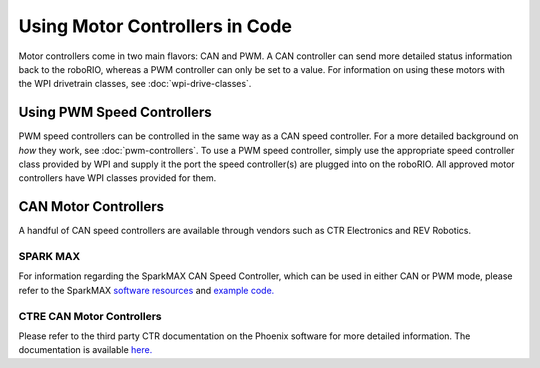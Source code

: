 Using Motor Controllers in Code
================================

Motor controllers come in two main flavors: CAN and PWM. A CAN controller can send more detailed status information back to the roboRIO, whereas a PWM controller can only be set to a value. For information on using these motors with the WPI drivetrain classes, see :doc:`wpi-drive-classes`.

Using PWM Speed Controllers
---------------------------

PWM speed controllers can be controlled in the same way as a CAN speed controller. For a more detailed background on *how* they work, see :doc:`pwm-controllers`. To use a PWM speed controller, simply use the appropriate speed controller class provided by WPI and supply it the port the speed controller(s) are plugged into on the roboRIO. All approved motor controllers have WPI classes provided for them.

.. tabs::

   .. code-tab:: java

      Spark spark = new Spark(
         // The RIO PWM port this is connected to
         0
      );

      spark.set(
         // the output of the motor, between -1 and 1
         -0.75
      );

      VictorSP victor = new VictorSP(
         // The RIO PWM port this is connected to
         0
      );

      victor.set(
         // the output of the motor, between -1 and 1
         0.6
      );

   .. code-tab:: c++

      frc::Spark spark{
         // The RIO PWM port this is connected to
         0
      };

      spark.Set(
         // the output of the motor, between -1 and 1
         -0.75
      );

      frc::VictorSP victor{
         // The RIO PWM port this is connected to
         0
      };

      victor.set(
         // the output of the motor, between -1 and 1
         0.6
      );


CAN Motor Controllers
---------------------

A handful of CAN speed controllers are available through vendors such as CTR Electronics and REV Robotics.

SPARK MAX
^^^^^^^^^

For information regarding the SparkMAX CAN Speed Controller, which can be used in either CAN or PWM mode, please refer to the SparkMAX `software resources <https://www.revrobotics.com/sparkmax-software/>`_ and `example code. <https://github.com/REVrobotics/SPARK-MAX-Examples>`_

CTRE CAN Motor Controllers
^^^^^^^^^^^^^^^^^^^^^^^^^^

Please refer to the third party CTR documentation on the Phoenix software for more detailed information. The documentation is available `here. <https://phoenix-documentation.readthedocs.io/en/latest/>`_
